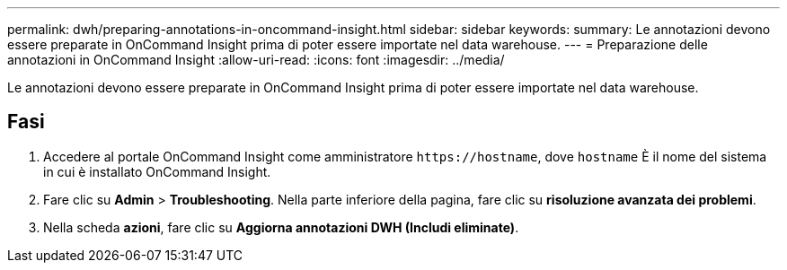 ---
permalink: dwh/preparing-annotations-in-oncommand-insight.html 
sidebar: sidebar 
keywords:  
summary: Le annotazioni devono essere preparate in OnCommand Insight prima di poter essere importate nel data warehouse. 
---
= Preparazione delle annotazioni in OnCommand Insight
:allow-uri-read: 
:icons: font
:imagesdir: ../media/


[role="lead"]
Le annotazioni devono essere preparate in OnCommand Insight prima di poter essere importate nel data warehouse.



== Fasi

. Accedere al portale OnCommand Insight come amministratore `+https://hostname+`, dove `hostname` È il nome del sistema in cui è installato OnCommand Insight.
. Fare clic su *Admin* > *Troubleshooting*. Nella parte inferiore della pagina, fare clic su *risoluzione avanzata dei problemi*.
. Nella scheda *azioni*, fare clic su *Aggiorna annotazioni DWH (Includi eliminate)*.

